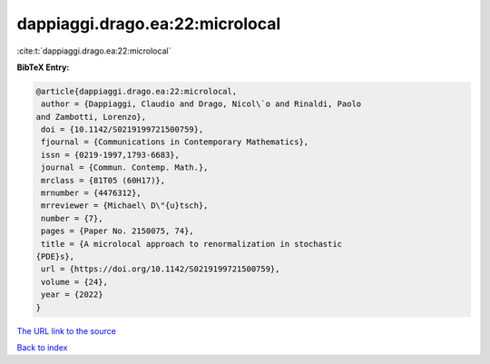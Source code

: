 dappiaggi.drago.ea:22:microlocal
================================

:cite:t:`dappiaggi.drago.ea:22:microlocal`

**BibTeX Entry:**

.. code-block:: bibtex

   @article{dappiaggi.drago.ea:22:microlocal,
    author = {Dappiaggi, Claudio and Drago, Nicol\`o and Rinaldi, Paolo
   and Zambotti, Lorenzo},
    doi = {10.1142/S0219199721500759},
    fjournal = {Communications in Contemporary Mathematics},
    issn = {0219-1997,1793-6683},
    journal = {Commun. Contemp. Math.},
    mrclass = {81T05 (60H17)},
    mrnumber = {4476312},
    mrreviewer = {Michael\ D\"{u}tsch},
    number = {7},
    pages = {Paper No. 2150075, 74},
    title = {A microlocal approach to renormalization in stochastic
   {PDE}s},
    url = {https://doi.org/10.1142/S0219199721500759},
    volume = {24},
    year = {2022}
   }

`The URL link to the source <ttps://doi.org/10.1142/S0219199721500759}>`__


`Back to index <../By-Cite-Keys.html>`__
